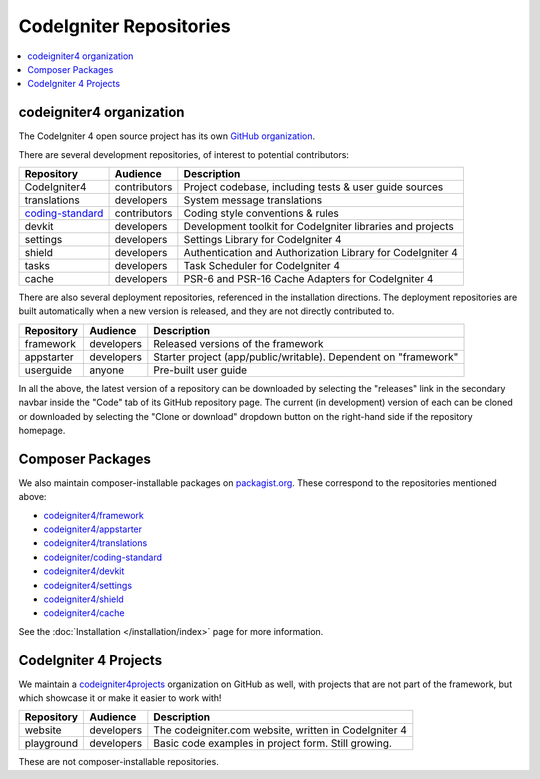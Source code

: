 CodeIgniter Repositories
########################

.. contents::
    :local:
    :depth: 2

codeigniter4 organization
=========================

The CodeIgniter 4 open source project has its own
`GitHub organization <https://github.com/codeigniter4>`_.

There are several development repositories, of interest to potential contributors:

+------------------+--------------+-----------------------------------------------------------------+
| Repository       | Audience     | Description                                                     |
+==================+==============+=================================================================+
| CodeIgniter4     | contributors | Project codebase, including tests & user guide sources          |
+------------------+--------------+-----------------------------------------------------------------+
| translations     | developers   | System message translations                                     |
+------------------+--------------+-----------------------------------------------------------------+
| coding-standard_ | contributors | Coding style conventions & rules                                |
+------------------+--------------+-----------------------------------------------------------------+
| devkit           | developers   | Development toolkit for CodeIgniter libraries and projects      |
+------------------+--------------+-----------------------------------------------------------------+
| settings         | developers   | Settings Library for CodeIgniter 4                              |
+------------------+--------------+-----------------------------------------------------------------+
| shield           | developers   | Authentication and Authorization Library for CodeIgniter 4      |
+------------------+--------------+-----------------------------------------------------------------+
| tasks            | developers   | Task Scheduler for CodeIgniter 4                                |
+------------------+--------------+-----------------------------------------------------------------+
| cache            | developers   | PSR-6 and PSR-16 Cache Adapters for CodeIgniter 4               |
+------------------+--------------+-----------------------------------------------------------------+

.. _coding-standard: https://github.com/CodeIgniter/coding-standard

There are also several deployment repositories, referenced in the installation directions.
The deployment repositories are built automatically when a new version is released, and they
are not directly contributed to.

+------------------+--------------+-----------------------------------------------------------------+
| Repository       | Audience     | Description                                                     |
+==================+==============+=================================================================+
| framework        | developers   | Released versions of the framework                              |
+------------------+--------------+-----------------------------------------------------------------+
| appstarter       | developers   | Starter project (app/public/writable).                          |
|                  |              | Dependent on "framework"                                        |
+------------------+--------------+-----------------------------------------------------------------+
| userguide        | anyone       | Pre-built user guide                                            |
+------------------+--------------+-----------------------------------------------------------------+

In all the above, the latest version of a repository can be downloaded
by selecting the "releases" link in the secondary navbar inside
the "Code" tab of its GitHub repository page. The current (in development) version of each can
be cloned or downloaded by selecting the "Clone or download" dropdown
button on the right-hand side if the repository homepage.

Composer Packages
=================

We also maintain composer-installable packages on `packagist.org <https://packagist.org/search/?query=codeigniter4>`_.
These correspond to the repositories mentioned above:

- `codeigniter4/framework <https://packagist.org/packages/codeigniter4/framework>`_
- `codeigniter4/appstarter <https://packagist.org/packages/codeigniter4/appstarter>`_
- `codeigniter4/translations <https://packagist.org/packages/codeigniter4/translations>`_
- `codeigniter/coding-standard  <https://packagist.org/packages/codeigniter/coding-standard>`_
- `codeigniter4/devkit <https://packagist.org/packages/codeigniter4/devkit>`_
- `codeigniter4/settings <https://packagist.org/packages/codeigniter4/settings>`_
- `codeigniter4/shield <https://packagist.org/packages/codeigniter4/shield>`_
- `codeigniter4/cache <https://packagist.org/packages/codeigniter4/cache>`_

See the :doc:`Installation </installation/index>` page for more information.

CodeIgniter 4 Projects
======================

We maintain a `codeigniter4projects <https://github.com/codeigniter4projects>`_ organization
on GitHub as well, with projects that are not part of the framework,
but which showcase it or make it easier to work with!

+------------------+--------------+-----------------------------------------------------------------+
| Repository       | Audience     | Description                                                     |
+==================+==============+=================================================================+
| website          | developers   | The codeigniter.com website, written in CodeIgniter 4           |
+------------------+--------------+-----------------------------------------------------------------+
| playground       | developers   | Basic code examples in project form. Still growing.             |
+------------------+--------------+-----------------------------------------------------------------+

These are not composer-installable repositories.
